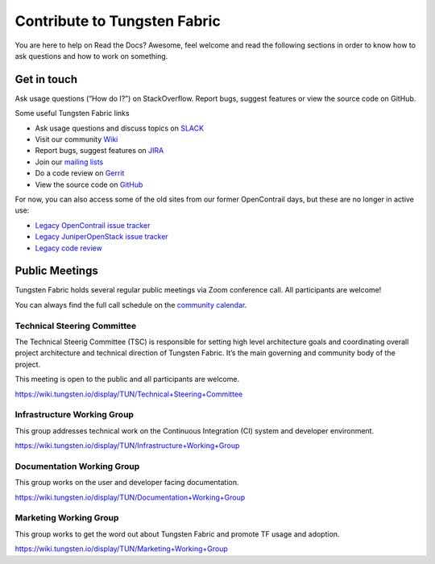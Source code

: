 Contribute to Tungsten Fabric
=============================

You are here to help on Read the Docs? Awesome, feel welcome and read
the following sections in order to know how to ask questions and how to work on something.

Get in touch
------------

Ask usage questions (“How do I?”) on StackOverflow.
Report bugs, suggest features or view the source code on GitHub.


Some useful Tungsten Fabric links

* Ask usage questions and discuss topics on `SLACK`_
* Visit our community `Wiki`_
* Report bugs, suggest features on `JIRA`_
* Join our `mailing lists`_
* Do a code review on `Gerrit`_
* View the source code on `GitHub`_ 

For now, you can also access some of the old sites from our former
OpenContrail days, but these are no longer in active use:

-  `Legacy OpenContrail issue tracker <https://launchpad.net/opencontrail>`_
-  `Legacy JuniperOpenStack issue tracker <https://launchpad.net/juniperopenstack>`_
-  `Legacy code review <https://review.opencontrail.org>`_

Public Meetings
---------------

Tungsten Fabric holds several regular public meetings via Zoom
conference call. All participants are welcome!

You can always find the full call schedule on the `community calendar`_.

Technical Steering Committee
~~~~~~~~~~~~~~~~~~~~~~~~~~~~

The Technical Steerig Committee (TSC) is responsible for setting high
level architecture goals and coordinating overall project architecture
and technical direction of Tungsten Fabric. It’s the main governing and
community body of the project.

This meeting is open to the public and all participants are welcome.

https://wiki.tungsten.io/display/TUN/Technical+Steering+Committee

Infrastructure Working Group
~~~~~~~~~~~~~~~~~~~~~~~~~~~~

This group addresses technical work on the Continuous Integration (CI)
system and developer environment.

https://wiki.tungsten.io/display/TUN/Infrastructure+Working+Group

Documentation Working Group
~~~~~~~~~~~~~~~~~~~~~~~~~~~

This group works on the user and developer facing documentation.

https://wiki.tungsten.io/display/TUN/Documentation+Working+Group

Marketing Working Group
~~~~~~~~~~~~~~~~~~~~~~~

This group works to get the word out about Tungsten Fabric and promote
TF usage and adoption.

https://wiki.tungsten.io/display/TUN/Marketing+Working+Group


.. _community calendar: https://tungsten.io/community/
.. _SLACK: https://tungstenfabric.slack.com 
.. _wiki: https://wiki.tungsten.io
.. _JIRA: https://jira.tungsten.io
.. _mailing lists: https://lists.tungsten.io
.. _Gerrit: https://gerrit.tungsten.io
.. _GitHub: https://github.com/tungstenfabric 
